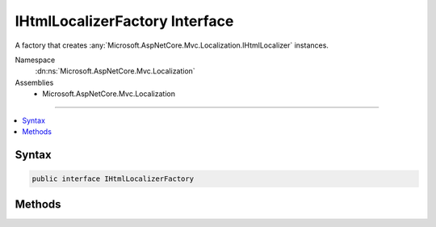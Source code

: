 

IHtmlLocalizerFactory Interface
===============================






A factory that creates :any:`Microsoft.AspNetCore.Mvc.Localization.IHtmlLocalizer` instances.


Namespace
    :dn:ns:`Microsoft.AspNetCore.Mvc.Localization`
Assemblies
    * Microsoft.AspNetCore.Mvc.Localization

----

.. contents::
   :local:









Syntax
------

.. code-block:: csharp

    public interface IHtmlLocalizerFactory








.. dn:interface:: Microsoft.AspNetCore.Mvc.Localization.IHtmlLocalizerFactory
    :hidden:

.. dn:interface:: Microsoft.AspNetCore.Mvc.Localization.IHtmlLocalizerFactory

Methods
-------

.. dn:interface:: Microsoft.AspNetCore.Mvc.Localization.IHtmlLocalizerFactory
    :noindex:
    :hidden:

    
    .. dn:method:: Microsoft.AspNetCore.Mvc.Localization.IHtmlLocalizerFactory.Create(System.String, System.String)
    
        
    
        
        Creates an :any:`Microsoft.AspNetCore.Mvc.Localization.IHtmlLocalizer`\.
    
        
    
        
        :param baseName: The base name of the resource to load strings from.
        
        :type baseName: System.String
    
        
        :param location: The location to load resources from.
        
        :type location: System.String
        :rtype: Microsoft.AspNetCore.Mvc.Localization.IHtmlLocalizer
        :return: The :any:`Microsoft.AspNetCore.Mvc.Localization.IHtmlLocalizer`\.
    
        
        .. code-block:: csharp
    
            IHtmlLocalizer Create(string baseName, string location)
    
    .. dn:method:: Microsoft.AspNetCore.Mvc.Localization.IHtmlLocalizerFactory.Create(System.Type)
    
        
    
        
        Creates an :any:`Microsoft.AspNetCore.Mvc.Localization.IHtmlLocalizer` using the :any:`System.Reflection.Assembly` and
        :dn:prop:`System.Type.FullName` of the specified :any:`System.Type`\.
    
        
    
        
        :param resourceSource: The :any:`System.Type`\.
        
        :type resourceSource: System.Type
        :rtype: Microsoft.AspNetCore.Mvc.Localization.IHtmlLocalizer
        :return: The :any:`Microsoft.AspNetCore.Mvc.Localization.IHtmlLocalizer`\.
    
        
        .. code-block:: csharp
    
            IHtmlLocalizer Create(Type resourceSource)
    

